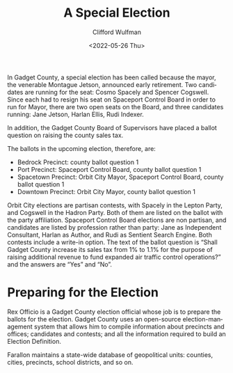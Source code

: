 #+options: ':nil *:t -:t ::t <:t H:3 \n:nil ^:t arch:headline
#+options: author:t broken-links:nil c:nil creator:nil
#+options: d:(not "LOGBOOK") date:t e:t email:nil f:t inline:t num:t
#+options: p:nil pri:nil prop:nil stat:t tags:t tasks:t tex:t
#+options: timestamp:t title:t toc:t todo:t |:t
#+title:A Special Election
#+date: <2022-05-26 Thu>
#+author: Clifford Wulfman
#+email: cwulfman@PU-C02C37EKMD6T
#+language: en
#+select_tags: export
#+exclude_tags: noexport
#+creator: Emacs 28.1 (Org mode 9.5.2)
#+cite_export:


In Gadget County, a special election has been called because the
mayor, the venerable Montague Jetson, announced early retirement.  Two
candidates are running for the seat: Cosmo Spacely and Spencer
Cogswell.  Since each had to resign his seat on Spaceport Control
Board in order to run for Mayor, there are two open seats on the
Board, and three candidates running: Jane Jetson, Harlan Ellis, Rudi
Indexer.

In addition, the Gadget County Board of Supervisors have placed a
ballot question on raising the county sales tax.

The ballots in the upcoming election, therefore, are:

- Bedrock Precinct: county ballot question 1
- Port Precinct: Spaceport Control Board, county ballot question 1
- Spacetown Precinct: Orbit City Mayor, Spaceport Control Board,
  county ballot question 1
- Downtown Precinct: Orbit City Mayor, county ballot question 1

Orbit City elections are partisan contests, with Spacely in the Lepton
Party, and Cogswell in the Hadron Party. Both of them are listed on
the ballot with the party affiliation. Spaceport Control Board
elections are non partisan, and candidates are listed by profession
rather than party: Jane as Independent Consultant, Harlan as Author,
and Rudi as Sentient Search Engine. Both contests include a write-in
option. The text of the ballot question is “Shall Gadget County
increase its sales tax from 1% to 1.1% for the purpose of raising
additional revenue to fund expanded air traffic control operations?”
and the answers are “Yes” and “No”.

* Preparing for the Election
Rex Officio is a Gadget County election official whose job is to
prepare the ballots for the election.  Gadget County uses an
open-source election-management system that allows him to compile
information about precincts and offices; candidates and contests; and
all the information required to build an Election Definition.

Farallon maintains a state-wide database of geopolitical units:
counties, cities, precincts, school districts, and so on.
